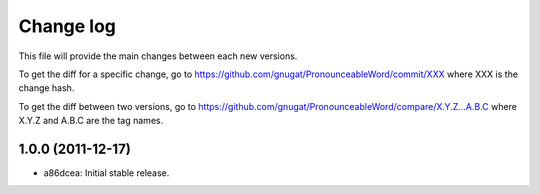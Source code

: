Change log
==========

This file will provide the main changes between each new versions.

To get the diff for a specific change, go to https://github.com/gnugat/PronounceableWord/commit/XXX
where XXX is the change hash.

To get the diff between two versions, go to https://github.com/gnugat/PronounceableWord/compare/X.Y.Z...A.B.C
where X.Y.Z and A.B.C are the tag names.

1.0.0 (2011-12-17)
------------------

* a86dcea: Initial stable release.
